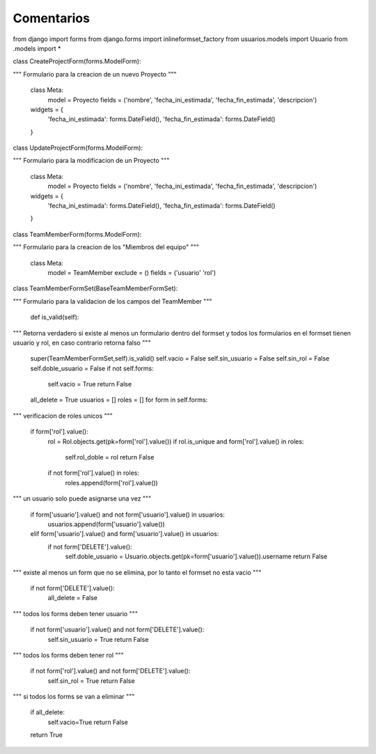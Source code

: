 Comentarios
============

from django import forms
from django.forms import inlineformset_factory
from usuarios.models import Usuario
from .models import *

class CreateProjectForm(forms.ModelForm):

"""
Formulario para la creacion de un nuevo Proyecto
"""
    class Meta:
        model = Proyecto
        fields = ('nombre', 'fecha_ini_estimada', 'fecha_fin_estimada', 'descripcion')

    widgets = {
        'fecha_ini_estimada': forms.DateField(),
        'fecha_fin_estimada': forms.DateField()
    }


class UpdateProjectForm(forms.ModelForm):

"""
Formulario para la modificacion de un Proyecto
"""

    class Meta:
        model = Proyecto
        fields = ('nombre', 'fecha_ini_estimada', 'fecha_fin_estimada', 'descripcion')

    widgets = {
        'fecha_ini_estimada': forms.DateField(),
        'fecha_fin_estimada': forms.DateField()
    }

class TeamMemberForm(forms.ModelForm):

"""
Formulario para la creacion de los "Miembros del equipo"
"""
    class Meta:
        model = TeamMember
        exclude = ()
        fields = ('usuario' 'rol')

class TeamMemberFormSet(BaseTeamMemberFormSet):

"""
Formulario para la validacion de los campos del TeamMember
"""
    def is_valid(self):

"""
Retorna verdadero si existe al menos un formulario dentro del formset y todos los formularios en el formset tienen usuario y rol, en caso contrario retorna falso
"""
        super(TeamMemberFormSet,self).is_valid()
        self.vacio = False
        self.sin_usuario = False
        self.sin_rol = False
        self.doble_usuario = False
        if not self.forms:
            self.vacio = True
            return False
        all_delete = True
        usuarios = []
        roles = []
        for form in self.forms:
"""
verificacion de roles unicos
"""
            if form['rol'].value():
                rol = Rol.objects.get(pk=form['rol'].value())
                if rol.is_unique and form['rol'].value() in roles:
                    self.rol_doble = rol
                    return False
                if not form['rol'].value() in roles:
                    roles.append(form['rol'].value())

"""
un usuario solo puede asignarse una vez
"""
            if form['usuario'].value() and not form['usuario'].value() in usuarios:
                usuarios.append(form['usuario'].value())
            elif form['usuario'].value() and form['usuario'].value() in usuarios:
                if not form['DELETE'].value():
                    self.doble_usuario = Usuario.objects.get(pk=form['usuario'].value()).username
                    return False
"""
existe al menos un form que no se elimina, por lo tanto el formset no esta vacio
"""
            if not form['DELETE'].value():
                all_delete = False
"""
todos los forms deben tener usuario
"""
            if not form['usuario'].value() and not form['DELETE'].value():
                self.sin_usuario = True
                return False
"""
todos los forms deben tener rol
"""
            if not form['rol'].value() and not form['DELETE'].value():
                self.sin_rol = True
                return False
"""
si todos los forms se van a eliminar
"""
        if all_delete:
            self.vacio=True
            return False
        return True